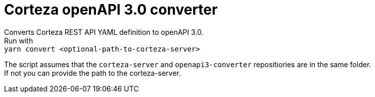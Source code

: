 # Corteza openAPI 3.0 converter

Converts Corteza REST API YAML definition to openAPI 3.0. +
Run with +
`yarn convert <optional-path-to-corteza-server>`

The script assumes that the `corteza-server` and `openapi3-converter` repositiories are in the same folder. +
If not you can provide the path to the corteza-server.
